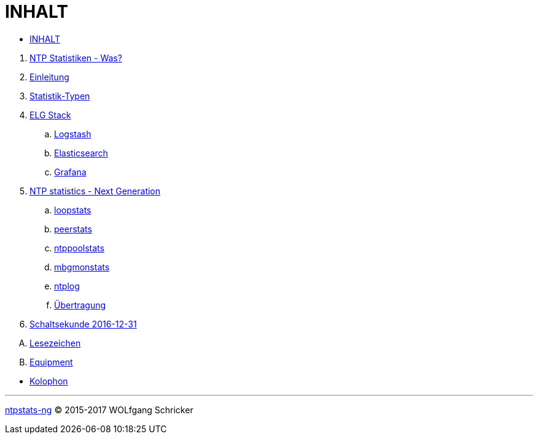 = INHALT
:linkattrs:

* link:SUMMARY.adoc[INHALT]

//^

. link:README.adoc[NTP Statistiken - Was?]
. link:Introduction.adoc[Einleitung]
. link:NTPstats.adoc[Statistik-Typen]
. link:ELG/README.adoc[ELG Stack]
.. link:ELG/Logstash.adoc[Logstash]
.. link:ELG/Elasticsearch.adoc[Elasticsearch]
.. link:ELG/Grafana.adoc[Grafana]
. link:NTPstats-NG/README.adoc[NTP statistics - Next Generation]
.. link:NTPstats-NG/loopstats.adoc[loopstats]
.. link:NTPstats-NG/peerstats.adoc[peerstats]
.. link:NTPstats-NG/ntppoolstats.adoc[ntppoolstats]
.. link:https://github.com/wols/ntpstats-ng/issues/14[mbgmonstats, window="_blank"]
.. link:https://github.com/wols/ntpstats-ng/issues/16[ntplog, window="_blank"]
.. link:NTPstats-NG/syslog-ntp.adoc[Übertragung]
. link:Leap201612.adoc[Schaltsekunde 2016-12-31]

[upperalpha]
. link:Appendix-Bookmarks.adoc[Lesezeichen]
. link:Appendix-Equipment.adoc[Equipment]

//^

* link:Colophon.adoc[Kolophon]

---

link:README.adoc[ntpstats-ng] (C) 2015-2017 WOLfgang Schricker

// End of ntpstats-ng/doc/de/doc/SUMMARY.adoc

